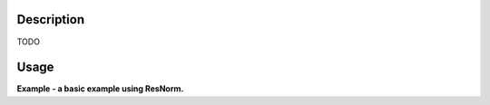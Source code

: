 .. algorithm::

.. summary::

.. alias::

.. properties::

Description
-----------

TODO

Usage
-----

**Example - a basic example using ResNorm.**

.. testcode:: ExIRISResNorm

    def createSampleWorkspace(name, num_spec=10, random=False):
      """
      Creates a sample workspace with a single lorentzian that looks like IRIS data
      """
      import os

      # Create sample data
      function = "name=Lorentzian,Amplitude=8,PeakCentre=5,FWHM=0.7"
      ws = CreateSampleWorkspace("Histogram",
                                 Function="User Defined",
                                 UserDefinedFunction=function,
                                 XUnit="DeltaE",
                                 Random=random,
                                 XMin=0,
                                 XMax=10,
                                 BinWidth=0.01)

      # Reduce number of spectra
      ws = CropWorkspace(ws,
                         StartWorkspaceIndex=0,
                         EndWorkspaceIndex=num_spec-1)

      ws = ScaleX(ws, -5, "Add")
      ws = ScaleX(ws, 0.1, "Multiply")

      # Load instrument and instrument parameters
      LoadInstrument(ws, InstrumentName='IRIS')
      path = os.path.join(config['instrumentDefinition.directory'], 'IRIS_graphite_002_Parameters.xml')
      LoadParameterFile(ws, Filename=path)
      ws = RenameWorkspace(ws, OutputWorkspace=name)

      return ws


    van = createSampleWorkspace("irs26173_graphite002_red", random=True)
    res = createSampleWorkspace("irs26173_graphite002_res", num_spec=1)

    res_norm = ResNorm(ResolutionWorkspace=res,
                       VanadiumWorkspace=van)


.. categories::
